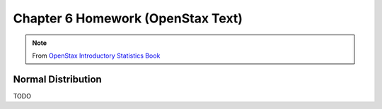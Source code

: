 .. _chapter_six_openstax_homework:

==================================
Chapter 6 Homework (OpenStax Text) 
==================================

.. note:: 

    From `OpenStax Introductory Statistics Book <https://openstax.org/details/books/introductory-statistics>`_
    
Normal Distribution 
===================

TODO